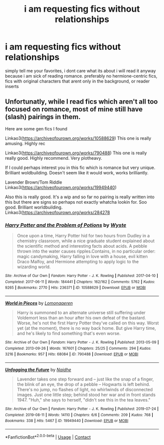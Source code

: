 #+TITLE: i am requesting fics without relationships

* i am requesting fics without relationships
:PROPERTIES:
:Author: hdisowmdncjsk
:Score: 2
:DateUnix: 1618384138.0
:DateShort: 2021-Apr-14
:FlairText: Request
:END:
simply tell me your favorites, i dont care what its about i will read it anyway because i am sick of reading romance. preferably no hermione-centric fics, fics with original characters that arent only in the background, or reader inserts


** Unfortunatly, while I read fics which aren't all too focused on romance, most of mine still have (slash) pairings in them.

Here are some gen fics I found

Linkao3([[https://archiveofourown.org/works/10588629]]) This one is really amusing. Highly rec

Linkao3([[https://archiveofourown.org/works/790488]]) This one is really really good. Highly recommend. Very plotheavy.

If I could perhaps interest you in this fic which is romance but very unique. Brilliant woldbuilding. Doesn't seem like it would work, works brilliantly.

Lavender Brown/Tom Riddle Linkao3([[https://archiveofourown.org/works/19949440]])

Also this is really good. It's a wip and so far no pairing is really written into this but there are signs so perhaps not exactly whatcha lookin for. Soo good. Brilliant worldbuilding. Linkao3([[https://archiveofourown.org/works/284278]]
:PROPERTIES:
:Author: Quine_
:Score: 2
:DateUnix: 1618518564.0
:DateShort: 2021-Apr-16
:END:

*** [[https://archiveofourown.org/works/10588629][*/Harry Potter and the Problem of Potions/*]] by [[https://www.archiveofourown.org/users/Wyste/pseuds/Wyste][/Wyste/]]

#+begin_quote
  Once upon a time, Harry Potter hid for two hours from Dudley in a chemistry classroom, while a nice graduate student explained about the scientific method and interesting facts about acids. A pebble thrown into the water causes ripples.Contains, in no particular order: magic candymaking, Harry falling in love with a house, evil kitten Draco Malfoy, and Hermione attempting to apply logic to the wizarding world.
#+end_quote

^{/Site/:} ^{Archive} ^{of} ^{Our} ^{Own} ^{*|*} ^{/Fandom/:} ^{Harry} ^{Potter} ^{-} ^{J.} ^{K.} ^{Rowling} ^{*|*} ^{/Published/:} ^{2017-04-10} ^{*|*} ^{/Completed/:} ^{2017-06-11} ^{*|*} ^{/Words/:} ^{184441} ^{*|*} ^{/Chapters/:} ^{162/162} ^{*|*} ^{/Comments/:} ^{5762} ^{*|*} ^{/Kudos/:} ^{9265} ^{*|*} ^{/Bookmarks/:} ^{2770} ^{*|*} ^{/Hits/:} ^{236371} ^{*|*} ^{/ID/:} ^{10588629} ^{*|*} ^{/Download/:} ^{[[https://archiveofourown.org/downloads/10588629/Harry%20Potter%20and%20the.epub?updated_at=1618406687][EPUB]]} ^{or} ^{[[https://archiveofourown.org/downloads/10588629/Harry%20Potter%20and%20the.mobi?updated_at=1618406687][MOBI]]}

--------------

[[https://archiveofourown.org/works/790488][*/World in Pieces/*]] by [[https://www.archiveofourown.org/users/Lomonaaeren/pseuds/Lomonaaeren][/Lomonaaeren/]]

#+begin_quote
  Harry is summoned to an alternate universe still suffering under Voldemort less than an hour after his own defeat of the bastard. Worse, he's not the first Harry Potter they've called on this way. Worst yet (at the moment), there is no way back home. But give Harry time, and he's likely to find something that's even worse.
#+end_quote

^{/Site/:} ^{Archive} ^{of} ^{Our} ^{Own} ^{*|*} ^{/Fandom/:} ^{Harry} ^{Potter} ^{-} ^{J.} ^{K.} ^{Rowling} ^{*|*} ^{/Published/:} ^{2013-05-09} ^{*|*} ^{/Completed/:} ^{2013-09-26} ^{*|*} ^{/Words/:} ^{167601} ^{*|*} ^{/Chapters/:} ^{25/25} ^{*|*} ^{/Comments/:} ^{294} ^{*|*} ^{/Kudos/:} ^{3216} ^{*|*} ^{/Bookmarks/:} ^{957} ^{*|*} ^{/Hits/:} ^{68084} ^{*|*} ^{/ID/:} ^{790488} ^{*|*} ^{/Download/:} ^{[[https://archiveofourown.org/downloads/790488/World%20in%20Pieces.epub?updated_at=1600651170][EPUB]]} ^{or} ^{[[https://archiveofourown.org/downloads/790488/World%20in%20Pieces.mobi?updated_at=1600651170][MOBI]]}

--------------

[[https://archiveofourown.org/works/19949440][*/Unfogging the Future/*]] by [[https://www.archiveofourown.org/users/Naidhe/pseuds/Naidhe][/Naidhe/]]

#+begin_quote
  Lavender takes one step forward and -- just like the snap of a finger, the blink of an eye, the drop of a pebble -- Hogwarts is left behind. There's no jump, no flashes of light, no whirlwinds of disconnected images. Just one little step; behind stood her war and in front stands 1947. "Huh," she says to herself, "didn't see this in the tea leaves."
#+end_quote

^{/Site/:} ^{Archive} ^{of} ^{Our} ^{Own} ^{*|*} ^{/Fandom/:} ^{Harry} ^{Potter} ^{-} ^{J.} ^{K.} ^{Rowling} ^{*|*} ^{/Published/:} ^{2019-07-24} ^{*|*} ^{/Completed/:} ^{2019-08-11} ^{*|*} ^{/Words/:} ^{14110} ^{*|*} ^{/Chapters/:} ^{6/6} ^{*|*} ^{/Comments/:} ^{209} ^{*|*} ^{/Kudos/:} ^{768} ^{*|*} ^{/Bookmarks/:} ^{338} ^{*|*} ^{/Hits/:} ^{5467} ^{*|*} ^{/ID/:} ^{19949440} ^{*|*} ^{/Download/:} ^{[[https://archiveofourown.org/downloads/19949440/Unfogging%20the%20Future.epub?updated_at=1618197709][EPUB]]} ^{or} ^{[[https://archiveofourown.org/downloads/19949440/Unfogging%20the%20Future.mobi?updated_at=1618197709][MOBI]]}

--------------

*FanfictionBot*^{2.0.0-beta} | [[https://github.com/FanfictionBot/reddit-ffn-bot/wiki/Usage][Usage]] | [[https://www.reddit.com/message/compose?to=tusing][Contact]]
:PROPERTIES:
:Author: FanfictionBot
:Score: 1
:DateUnix: 1618518588.0
:DateShort: 2021-Apr-16
:END:
